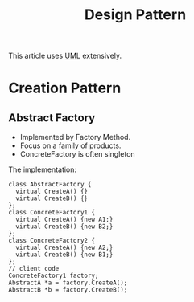 #+TITLE: Design Pattern

This article uses [[file:uml.org][UML]] extensively.

* Creation Pattern

** Abstract Factory

- Implemented by Factory Method.
- Focus on a family of products.
- ConcreteFactory is often singleton


#+BEGIN_SRC plantuml :file plantuml.png :exports results
abstract class AbstractFactory {
  + CreateA()
  + CreateB()
}

class ConcreteFactory1 {
  + CreateA();
  + CreateB();
}

class ConcreteFactory2 {
  + CreateA();
  + CreateB();
}

abstract class AbstractA
abstract class AbstractB

class A1
class A2
class B1
class B2

AbstractFactory<..ConcreteFactory1
AbstractFactory<..ConcreteFactory2
AbstractA<..A1
AbstractA<..A2
AbstractB<..B1
AbstractB<..B2

ConcreteFactory1*--A1
ConcreteFactory1*--B1
ConcreteFactory2*--A2
ConcreteFactory2*--B2
#+END_SRC

The implementation:
#+BEGIN_SRC C++
class AbstractFactory {
  virtual CreateA() {}
  virtual CreateB() {}
};
class ConcreteFactory1 {
  virtual CreateA() {new A1;}
  virtual CreateB() {new B2;}
};
class ConcreteFactory2 {
  virtual CreateA() {new A2;}
  virtual CreateB() {new B1;}
};
// client code
ConcreteFactory1 factory;
AbstractA *a = factory.CreateA();
AbstractB *b = factory.CreateB();
#+END_SRC
